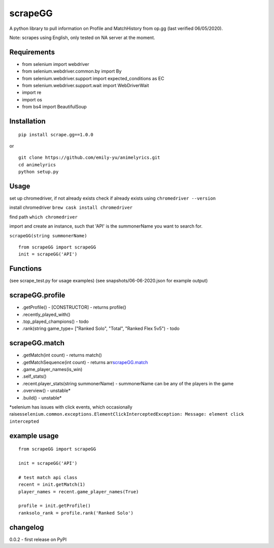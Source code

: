 scrapeGG
--------

A python library to pull information on Profile and MatchHistory from
op.gg (last verified 06/05/2020).

Note: scrapes using English, only tested on NA server at the moment.

Requirements
~~~~~~~~~~~~

-  from selenium import webdriver
-  from selenium.webdriver.common.by import By
-  from selenium.webdriver.support import expected\_conditions as EC
-  from selenium.webdriver.support.wait import WebDriverWait
-  import re
-  import os
-  from bs4 import BeautifulSoup

Installation
~~~~~~~~~~~~

::

    pip install scrape.gg==1.0.0

or

::

    git clone https://github.com/emily-yu/animelyrics.git
    cd animelyrics
    python setup.py

Usage
~~~~~

set up chromedriver, if not already exists check if already exists using
``chromedriver --version``

install chromedriver ``brew cask install chromedriver``

find path ``which chromedriver``

import and create an instance, such that 'API' is the summonerName you
want to search for.

``scrapeGG(string summonerName)``

::

    from scrapeGG import scrapeGG
    init = scrapeGG('API')

Functions
~~~~~~~~~

(see scrape\_test.py for usage examples) (see snapshots/06-06-2020.json
for example output)

scrapeGG.profile
~~~~~~~~~~~~~~~~

-  .getProfile() - [CONSTRUCTOR] - returns profile()
-  .recently\_played\_with()
-  .top\_played\_champions() - todo
-  .rank(string game\_type= ["Ranked Solo", "Total", "Ranked Flex 5v5")
   - todo

scrapeGG.match
~~~~~~~~~~~~~~

-  .getMatch(int count) - returns match()
-  .getMatchSequence(int count) - returns
   arr\ `scrapeGG.match <#scrapegg.match>`__
-  .game\_player\_names(is\_win)
-  .self\_stats()
-  .recent.player\_stats(string summonerName) - summonerName can be any
   of the players in the game
-  .overview() - unstable\*
-  .build() - unstable\*

\*selenium has issues with click events, which occasionally
raises\ ``selenium.common.exceptions.ElementClickInterceptedException: Message: element click intercepted``

example usage
~~~~~~~~~~~~~

::

    from scrapeGG import scrapeGG

    init = scrapeGG('API')

    # test match api class
    recent = init.getMatch(1)
    player_names = recent.game_player_names(True)

    profile = init.getProfile()
    ranksolo_rank = profile.rank('Ranked Solo')

changelog
~~~~~~~~~

0.0.2 - first release on PyPI
